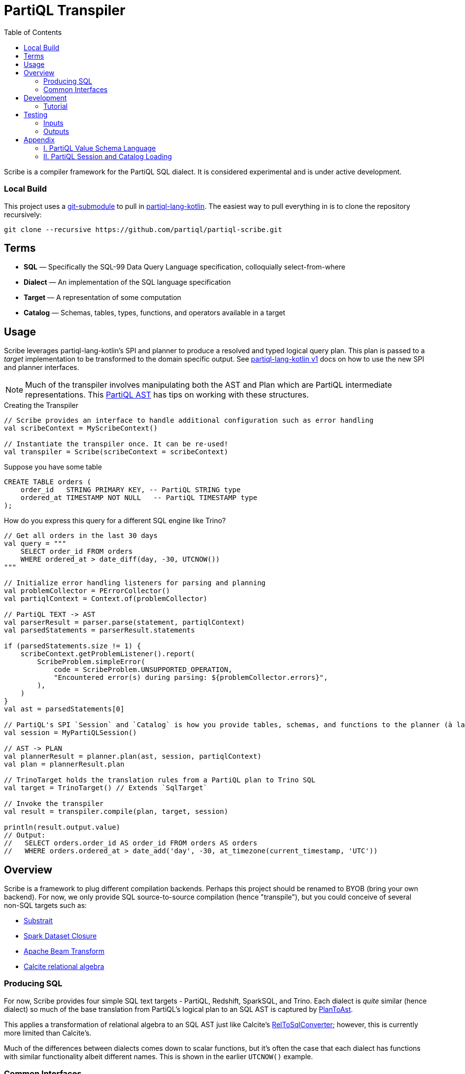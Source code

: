 = PartiQL Transpiler
:toc:

Scribe is a compiler framework for the PartiQL SQL dialect.
It is considered experimental and is under active development.

=== Local Build

This project uses a https://git-scm.com/book/en/v2/Git-Tools-Submodules[git-submodule] to pull in
https://github.com/partiql/partiql-lang-kotlin[partiql-lang-kotlin]. The easiest way to pull everything in is to clone the
repository recursively:

[source,shell]
----
git clone --recursive https://github.com/partiql/partiql-scribe.git
----

== Terms

* *SQL* — Specifically the SQL-99 Data Query Language specification, colloquially select-from-where
* *Dialect* — An implementation of the SQL language specification
* *Target* — A representation of some computation
* *Catalog* — Schemas, tables, types, functions, and operators available in a target

== Usage

Scribe leverages partiql-lang-kotlin's SPI and planner to produce a resolved and typed logical query plan.
This plan is passed to a _target_ implementation to be transformed to the domain specific output. See
xref:https://partiql.org/plk/1.0/index.html[partiql-lang-kotlin v1] docs on how to use the new SPI and planner
interfaces.

NOTE: Much of the transpiler involves manipulating both the AST and Plan which are PartiQL intermediate representations.
This xref:https://partiql.org/plk/1.0/ast-manipulation.html[PartiQL AST] has tips on working with these structures.

.Creating the Transpiler
[source,kotlin]
----
// Scribe provides an interface to handle additional configuration such as error handling
val scribeContext = MyScribeContext()

// Instantiate the transpiler once. It can be re-used!
val transpiler = Scribe(scribeContext = scribeContext)
----

Suppose you have some table

[source,sql]
----
CREATE TABLE orders (
    order_id   STRING PRIMARY KEY, -- PartiQL STRING type
    ordered_at TIMESTAMP NOT NULL   -- PartiQL TIMESTAMP type
);
----

How do you express this query for a different SQL engine like Trino?

[source,kotlin]
----
// Get all orders in the last 30 days
val query = """
    SELECT order_id FROM orders
    WHERE ordered_at > date_diff(day, -30, UTCNOW())
"""

// Initialize error handling listeners for parsing and planning
val problemCollector = PErrorCollector()
val partiqlContext = Context.of(problemCollector)

// PartiQL TEXT -> AST
val parserResult = parser.parse(statement, partiqlContext)
val parsedStatements = parserResult.statements

if (parsedStatements.size != 1) {
    scribeContext.getProblemListener().report(
        ScribeProblem.simpleError(
            code = ScribeProblem.UNSUPPORTED_OPERATION,
            "Encountered error(s) during parsing: ${problemCollector.errors}",
        ),
    )
}
val ast = parsedStatements[0]

// PartiQL's SPI `Session` and `Catalog` is how you provide tables, schemas, and functions to the planner (à la Trino).
val session = MyPartiQLSession()

// AST -> PLAN
val plannerResult = planner.plan(ast, session, partiqlContext)
val plan = plannerResult.plan

// TrinoTarget holds the translation rules from a PartiQL plan to Trino SQL
val target = TrinoTarget() // Extends `SqlTarget`

// Invoke the transpiler
val result = transpiler.compile(plan, target, session)

println(result.output.value)
// Output:
//   SELECT orders.order_id AS order_id FROM orders AS orders
//   WHERE orders.ordered_at > date_add('day', -30, at_timezone(current_timestamp, 'UTC'))
----

== Overview

Scribe is a framework to plug different compilation backends.
Perhaps this project should be renamed to BYOB (bring your own backend).
For now, we only provide SQL source-to-source compilation (hence "transpile"), but you could conceive of several non-SQL targets such as:

* xref:https://substrait.io[Substrait]
* xref:https://spark.apache.org/docs/latest/api/java/org/apache/spark/sql/Dataset.html[Spark Dataset Closure]
* xref:https://beam.apache.org/documentation/basics[Apache Beam Transform]
* xref:https://calcite.apache.org/docs/algebra.html[Calcite relational algebra]


=== Producing SQL

For now, Scribe provides four simple SQL text targets - PartiQL, Redshift, SparkSQL, and Trino.
Each dialect is _quite_ similar (hence dialect) so much of the base translation from PartiQL's logical plan to an SQL
AST is captured by xref:https://github.com/partiql/partiql-scribe/blob/849a3192dc4e285a6a128660bf756c9e2f42360b/src/main/kotlin/org/partiql/scribe/sql/PlanToAst.kt[PlanToAst].

This applies a transformation of relational algebra to an SQL AST just like Calcite's
xref:https://github.com/apache/calcite/blob/main/core/src/main/java/org/apache/calcite/rel/rel2sql/RelToSqlConverter.java[RelToSqlConverter];
however, this is currently more limited than Calcite's.

Much of the differences between dialects comes down to scalar functions, but it's often the case that each dialect has
functions with similar functionality albeit different names. This is shown in the earlier `UTCNOW()` example.

=== Common Interfaces

The most useful interfaces to implement for an SQL target are

* `ScribeTarget<T>` — Base transpiler target interface
* `SqlTarget` — Base `ScribeTarget<String>` implementation for an SQL dialect target
* `SqlCalls` — Ruleset for rewriting scalar function calls and operators
* `PlanToAst` — Ruleset for plan to AST conversion
  * `RelConverter` — Ruleset for `Rel` plan to AST `ExprQuerySet` conversion
  * `RexConverter` — Ruleset for `Rex` plan to AST `Expr` conversion
* `AstToSql` — Ruleset for AST to SQL conversion

== Development

Let's work through an example of developing our own SQL target using SQLite as the target.
How might we transpile?

[source,sql]
----
SELECT CAST(a AS STRING) FROM T
----

With basic familiarity of SQLite, we know that `STRING` is not a valid type name, and we should replace it with `TEXT`.
How do we express this in a transpilation target?

=== Tutorial

.Extend SqlTarget
[source,kotlin]
----
public object SQLiteTarget : SqlTarget() {

    override val target: String = "SQLite"

    // Using SQLite3
    override val version: String = "3"

    // Override the default AstToSql with the SQLiteAstToSql ruleset
    override fun getAstToSql(context: ScribeContext): AstToSql = SQLiteAstToSql(context)

    // No need to rewrite the plan for this example, return as is
    override fun rewrite(plan: Plan, context: ScribeContext) = plan
}
----

.Defining a Dialect
[source,kotlin]
----
public open class SQLiteAstToSql(context: ScribeContext) : AstToSql(context) {
    /**
    * AstToSql has many open functions which you can extend to override for edge cases.
    */
    override fun visitDataType(node: DataType, tail: SqlBlock): SqlBlock {
        return when (node.code()) {
            DataType.STRING -> tail concat "TEXT" // override "STRING" printing to "TEXT"
            else -> super.visitDataType(node, tail) // use default behavior for other type conversions
        }
    }
}
----

This will overwrite all occurrences of STRING with TEXT in `CAST` expressions, which has the added benefit of
performing this overwrite for other expressions that may use the `DataType` AST class such as the `IS <type>` operator.

The `AstToSql` interface is extensible to allow for additional AST to text rewrites of any AST node.

== Testing

PartiQL Scribe has a simple testing framework whereby each target asserts its desired output against a shared set of
input queries (defined in `test/resources/inputs/`).

If you wish to add a new test; please add in one of the .sql files of `test/resources/inputs/` with a unique name.

=== Inputs

All tests within a directory are flattened; you may define multiple tests in one file.

[source,sql]
----
-- Tests are named with the macro `--#[my-test-name]`

--#[readme-example-00]
SELECT header FROM readme;

-- be sure to terminate a statement with `;`

--#[readme-example-01]
SELECT x, y, z FROM T
WHERE x BETWEEN y AND z;
----

=== Outputs

Similar to inputs, you'll see that expected test outputs are stored in `test/resources/outputs`. The default test suite
will produce a junit test for each expected output. You may implement additional junit tests for negative testing.

Please see xref:https://github.com/partiql/partiql-scribe/blob/849a3192dc4e285a6a128660bf756c9e2f42360b/src/test/kotlin/org/partiql/scribe/targets/partiql/PartiQLTargetSuite.kt[PartiQLTargetSuite] as an example.

== Appendix

=== I. PartiQL Value Schema Language

Testing schemas are described using a modified version of the xref:https://docs.oracle.com/cd/E26161_02/html/GettingStartedGuide/avroschemas.html#avro-complexdatatypes[Avro JSON schema].
The changes are (1) it's Ion and (2) we use the PartiQL type names.

.Basic Type Schema Examples
[source,ion,subs=none]
----
// type name atomic types
"int"

// type list for union types
[ "int", "null" ]

// Collection Type
{
  type: "bag",  // valid values "bag", "list", "sexp"
  items: type
}

// Struct Type
{
  type: "struct",
  fields: [
    {
      name: "foo",
      type: type
    },
    // ....
  ]
}
----

These schemas will be converted to corresponding `PType`s during the catalog construction.

=== II. PartiQL Session and Catalog Loading

The PartiQL `SessionProvider` builds a catalog from an in-memory directory tree. It is implemented xref:https://github.com/partiql/partiql-scribe/blob/849a3192dc4e285a6a128660bf756c9e2f42360b/src/test/kotlin/org/partiql/scribe/utils/SessionProvider.kt[here].

NOTE: Directories are nested schemas; files represent table schema where the table name is the file name (without .ion).
